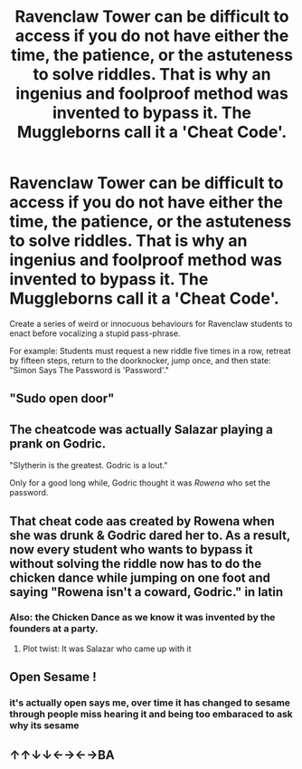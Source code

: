 #+TITLE: Ravenclaw Tower can be difficult to access if you do not have either the time, the patience, or the astuteness to solve riddles. That is why an ingenius and foolproof method was invented to bypass it. The Muggleborns call it a 'Cheat Code'.

* Ravenclaw Tower can be difficult to access if you do not have either the time, the patience, or the astuteness to solve riddles. That is why an ingenius and foolproof method was invented to bypass it. The Muggleborns call it a 'Cheat Code'.
:PROPERTIES:
:Author: CommandUltra2
:Score: 6
:DateUnix: 1589415510.0
:DateShort: 2020-May-14
:FlairText: Prompt
:END:
Create a series of weird or innocuous behaviours for Ravenclaw students to enact before vocalizing a stupid pass-phrase.

For example: Students must request a new riddle five times in a row, retreat by fifteen steps, return to the doorknocker, jump once, and then state: "Simon Says The Password is 'Password'."


** "Sudo open door"
:PROPERTIES:
:Author: ChasingAnna
:Score: 11
:DateUnix: 1589416452.0
:DateShort: 2020-May-14
:END:


** The cheatcode was actually Salazar playing a prank on Godric.

"Slytherin is the greatest. Godric is a lout."

Only for a good long while, Godric thought it was /Rowena/ who set the password.
:PROPERTIES:
:Author: Vercalos
:Score: 5
:DateUnix: 1589418238.0
:DateShort: 2020-May-14
:END:


** That cheat code aas created by Rowena when she was drunk & Godric dared her to. As a result, now every student who wants to bypass it without solving the riddle now has to do the chicken dance while jumping on one foot and saying "Rowena isn't a coward, Godric." in latin
:PROPERTIES:
:Author: StephsPurple
:Score: 5
:DateUnix: 1589440510.0
:DateShort: 2020-May-14
:END:

*** Also: the Chicken Dance as we know it was invented by the founders at a party.
:PROPERTIES:
:Author: CommandUltra2
:Score: 3
:DateUnix: 1589457495.0
:DateShort: 2020-May-14
:END:

**** Plot twist: It was Salazar who came up with it
:PROPERTIES:
:Author: StephsPurple
:Score: 1
:DateUnix: 1589562303.0
:DateShort: 2020-May-15
:END:


** Open Sesame !
:PROPERTIES:
:Author: brassbirch
:Score: 3
:DateUnix: 1589417495.0
:DateShort: 2020-May-14
:END:

*** it's actually open says me, over time it has changed to sesame through people miss hearing it and being too embaraced to ask why its sesame
:PROPERTIES:
:Author: jasoneill23
:Score: 4
:DateUnix: 1589418366.0
:DateShort: 2020-May-14
:END:


** ↑↑↓↓←→←→BA
:PROPERTIES:
:Author: PuzzleheadedPool1
:Score: 2
:DateUnix: 1589477972.0
:DateShort: 2020-May-14
:END:
